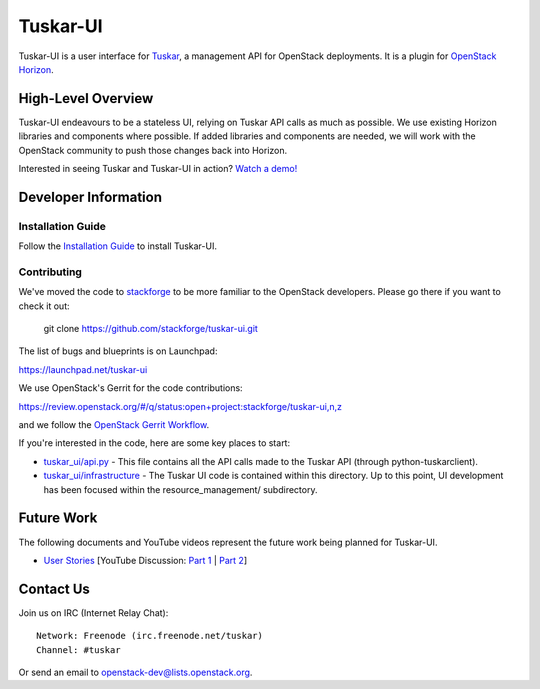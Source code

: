 =========
Tuskar-UI
=========

Tuskar-UI is a user interface for `Tuskar <https://github.com/stackforge/tuskar>`_, a management API for OpenStack deployments.  It is a plugin for `OpenStack Horizon <https://wiki.openstack.org/wiki/Horizon>`_.

High-Level Overview
-------------------

Tuskar-UI endeavours to be a stateless UI, relying on Tuskar API calls as much as possible.  We use existing Horizon libraries and components where possible.  If added libraries and components are needed, we will work with the OpenStack community to push those changes back into Horizon.

Interested in seeing Tuskar and Tuskar-UI in action? `Watch a demo! <https://www.youtube.com/watch?v=VEY035-Lyzo>`_


Developer Information
---------------------

Installation Guide
~~~~~~~~~~~~~~~~~~

Follow the `Installation Guide <https://github.com/stackforge/tuskar-ui/blob/master/docs/install.rst>`_ to install Tuskar-UI.

Contributing
~~~~~~~~~~~~

We've moved the code to `stackforge <https://github.com/stackforge>`__
to be more familiar to the OpenStack developers. Please go there if you
want to check it out:

    git clone https://github.com/stackforge/tuskar-ui.git

The list of bugs and blueprints is on Launchpad:

`<https://launchpad.net/tuskar-ui>`__

We use OpenStack's Gerrit for the code contributions:

`<https://review.openstack.org/#/q/status:open+project:stackforge/tuskar-ui,n,z>`__

and we follow the `OpenStack Gerrit Workflow <https://wiki.openstack.org/wiki/Gerrit_Workflow>`__.

If you're interested in the code, here are some key places to start:

* `tuskar_ui/api.py <https://github.com/stackforge/tuskar-ui/blob/master/tuskar_ui/api.py>`_ - This file contains all the API calls made to the Tuskar API (through python-tuskarclient).
* `tuskar_ui/infrastructure <https://github.com/stackforge/tuskar-ui/tree/master/tuskar_ui/infrastructure>`_ - The Tuskar UI code is contained within this directory.  Up to this point, UI development has been focused within the resource_management/ subdirectory.

Future Work
-----------

The following documents and YouTube videos represent the future work being planned for Tuskar-UI.

* `User Stories <https://etherpad.openstack.org/tuskar-ui-stories>`_ [YouTube Discussion: `Part 1 <http://www.youtube.com/watch?v=gmxCUNySYqc>`_ | `Part 2 <https://www.youtube.com/watch?v=E2TKZuwPtLA>`_]


Contact Us
----------

Join us on IRC (Internet Relay Chat)::

    Network: Freenode (irc.freenode.net/tuskar)
    Channel: #tuskar

Or send an email to openstack-dev@lists.openstack.org.
